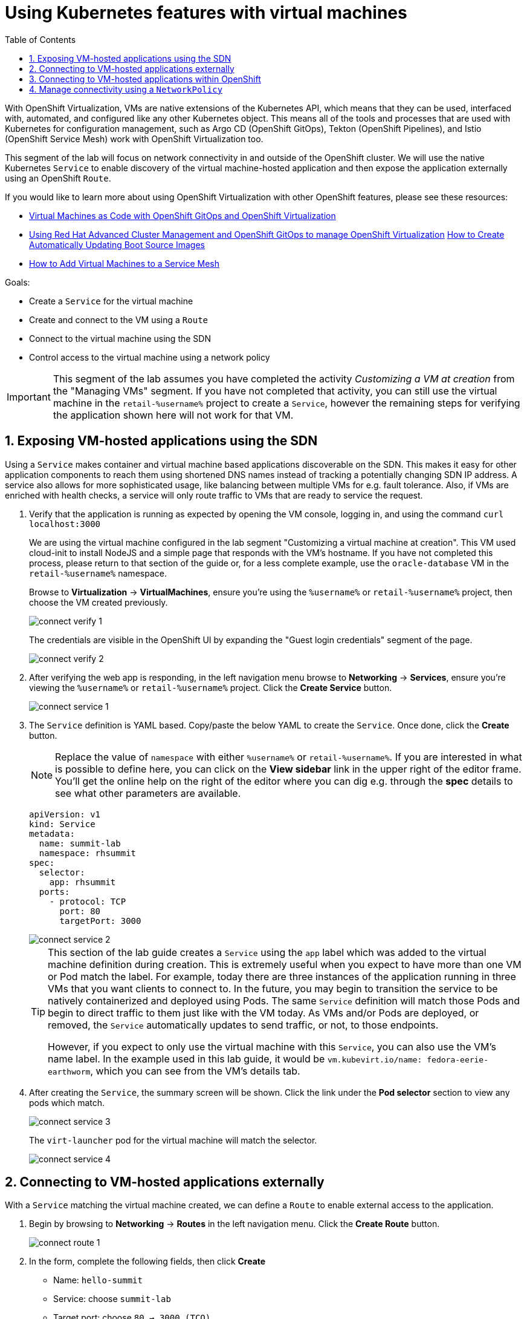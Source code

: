:scrollbar:
:toc2:

= Using Kubernetes features with virtual machines

:numbered:

With OpenShift Virtualization, VMs are native extensions of the Kubernetes API, which means that they can be used, interfaced with, automated, and configured like any other Kubernetes object. This means all of the tools and processes that are used with Kubernetes for configuration management, such as Argo CD (OpenShift GitOps), Tekton (OpenShift Pipelines), and Istio (OpenShift Service Mesh) work with OpenShift Virtualization too.

This segment of the lab will focus on network connectivity in and outside of the OpenShift cluster. We will use the native Kubernetes `Service` to enable discovery of the virtual machine-hosted application and then expose the application externally using an OpenShift `Route`.

If you would like to learn more about using OpenShift Virtualization with other OpenShift features, please see these resources:

* https://cloud.redhat.com/blog/virtual-machines-as-code-with-openshift-gitops-and-openshift-virtualization[Virtual Machines as Code with OpenShift GitOps and OpenShift Virtualization]
* https://cloud.redhat.com/blog/using-red-hat-advanced-cluster-management-and-openshift-gitops-to-manage-openshift-virtualization[Using Red Hat Advanced Cluster Management and OpenShift GitOps to manage OpenShift Virtualization]
https://cloud.redhat.com/blog/how-to-make-sure-custom-boot-source-images-are-automatically-updated[How to Create Automatically Updating Boot Source Images]
* https://cloud.redhat.com/blog/how-to-add-virtual-machines-to-a-service-mesh[How to Add Virtual Machines to a Service Mesh]

Goals:

* Create a `Service` for the virtual machine
* Create and connect to the VM using a `Route`
* Connect to the virtual machine using the SDN
* Control access to the virtual machine using a network policy


[IMPORTANT]
This segment of the lab assumes you have completed the activity _Customizing a VM at creation_ from the "Managing VMs" segment. If you have not completed that activity, you can still use the virtual machine in the `retail-%username%` project to create a `Service`, however the remaining steps for verifying the application shown here will not work for that VM.

== Exposing VM-hosted applications using the SDN

Using a `Service` makes container and virtual machine based applications discoverable on the SDN. This makes it easy for other application components to reach them using shortened DNS names instead of tracking a potentially changing SDN IP address.
A service also allows for more sophisticated usage, like balancing between multiple VMs for e.g. fault tolerance. Also, if VMs are enriched with health checks, a service will only route traffic to VMs that are ready to service the request.

. Verify that the application is running as expected by opening the VM console, logging in, and using the command `curl localhost:3000`
+
We are using the virtual machine configured in the lab segment "Customizing a virtual machine at creation". This VM used cloud-init to install NodeJS and a simple page that responds with the VM's hostname. If you have not completed this process, please return to that section of the guide or, for a less complete example, use the `oracle-database` VM in the `retail-%username%` namespace.
+
Browse to *Virtualization* -> *VirtualMachines*, ensure you're using the `%username%` or `retail-%username%` project, then choose the VM created previously.
+
image::images/connect_verify_1.png[]
+
The credentials are visible in the OpenShift UI by expanding the "Guest login credentials" segment of the page.
+
image::images/connect_verify_2.png[]

. After verifying the web app is responding, in the left navigation menu browse to *Networking* -> *Services*, ensure you're viewing the `%username%` or `retail-%username%` project. Click the *Create Service* button.
+
image::images/connect_service_1.png[]

. The `Service` definition is YAML based. Copy/paste the below YAML to create the `Service`. Once done, click the *Create* button.
+
[NOTE]
Replace the value of `namespace` with either `%username%` or `retail-%username%`. If you are interested in what is possible to define here, you can click on the *View sidebar* link in the upper right of the editor frame.
You'll get the online help on the right of the editor where you can dig e.g. through the *spec* details to see what other parameters are available.
+
[source]
----
apiVersion: v1
kind: Service
metadata:
  name: summit-lab
  namespace: rhsummit
spec:
  selector:
    app: rhsummit
  ports:
    - protocol: TCP
      port: 80
      targetPort: 3000
----
+
image::images/connect_service_2.png[]
+
[TIP]
====
This section of the lab guide creates a `Service` using the `app` label which was added to the virtual machine definition during creation. This is extremely useful when you expect to have more than one VM or Pod match the label. For example, today there are three instances of the application running in three VMs that you want clients to connect to. In the future, you may begin to transition the service to be natively containerized and deployed using Pods. The same `Service` definition will match those Pods and begin to direct traffic to them just like with the VM today. As VMs and/or Pods are deployed, or removed, the `Service` automatically updates to send traffic, or not, to those endpoints.

However, if you expect to only use the virtual machine with this `Service`, you can also use the VM's name label. In the example used in this lab guide, it would be `vm.kubevirt.io/name: fedora-eerie-earthworm`, which you can see from the VM's details tab.
====

. After creating the `Service`, the summary screen will be shown. Click the link under the *Pod selector* section to view any pods which match.
+
image::images/connect_service_3.png[]
+
The `virt-launcher` pod for the virtual machine will match the selector.
+
image::images/connect_service_4.png[]

== Connecting to VM-hosted applications externally

With a `Service` matching the virtual machine created, we can define a `Route` to enable external access to the application.

. Begin by browsing to *Networking* -> *Routes* in the left navigation menu. Click the *Create Route* button.
+
image::images/connect_route_1.png[]

. In the form, complete the following fields, then click *Create*
+
* Name: `hello-summit`
* Service: choose `summit-lab`
* Target port: choose `80 -> 3000 (TCO)`
+
image::images/connect_route_2.png[]

. The summary page will have a link to the external URL under the *Location*. Click the link to view the application.
+
image::images/connect_route_3.png[]
+
image::images/connect_route_4.png[]

== Connecting to VM-hosted applications within OpenShift

A `Service` allows the Pods and VMs identified by the selector to be quickly and easily consumed by any other Pod or VM in the cluster, while the `Route` enables access from external to the cluster. Let's use a VM from a different project to connect to the VM deployed for Red Hat Summit.

. In the left navigation pane, browse to *Virtualization* -> *VirtualMachines*, then change to the `retail-%username%` project. A virtual machine named `oracle-database` has already been created.
+
image::images/connect_access_1.png[]
+
Click the name of the VM to display the details page.
+
image::images/connect_access_2.png[]

. Switch to the *Console* tab, log into the guest OS using these credentials.
+
----
username: lab-user
password: r3dh4t1!
----
+
[IMPORTANT]
The guest OS was not configured using cloud-init from OpenShift Virtualization, therefore the login credentials are not visible in the web interface.
+
image::images/connect_access_3.png[]

. Verify connectivity to the VM created for Red Hat Summit using a `curl` command against the fully qualified `Service` name.
+
====
curl summit-lab.%username%.svc.cluster.local
====
+
image::images/connect_access_4.png[]
+
[IMPORTANT]
====
If you receive an error about the hostname not being resolved, this is because the guest OS was not reconfigured for the SDN after being imported. You can temporarily fix this with the following command:
[source]
----
echo "nameserver 172.30.0.10" | sudo tee /etc/resolv.conf
----
====

== Manage connectivity using a `NetworkPolicy`

The previous section showed how we can use the `Service` name to quickly find and connect to applications hosted in VMs or Pods across the SDN. In this section of the lab we will use a `NetworkPolicy` to block traffic between the VMs. This provides a powerful platform-based tool for managing connectivity between OpenShift-hosted applications, giving the administrator, along with the security and application teams, fine grained control over connection policies that don't rely on guest OS firewall configuration and can be managed using the same tools and methodologies as the rest of the Kubernetes-based application.

. Create a network policy to block traffic from the `retail-%username%` project accessing the `%username%` project. Browse to *Networking* -> *NetworkPolicies*, switch to the *%username%* project, then click *Create NetworkPolicy*
+
* Policy name: `retail-ingress`
* Click the *Add ingress rule* button
* Click the *Add allowed source* button, select the *Allow pods from the same namespace* option.
* Click the *Create* button
+
[NOTE]
I you do not define any *Ingress* *NetworkPolicies* in your project, the default is to allow all traffic for ingress. So every other project can reach your services, given that they know the name.
Once you define one or more *Ingress* *NetworkPolicies*, the default switches to deny-all and you are just defining the exceptions to this rule. The same applies to *Egress*.
+
image::images/connect_policy_1.png[]

. Return to the `oracle-database` VM in the `retail-%username%` project. Open the console and login again if needed. Repeat the `curl` command from the previous activity to test connectivity. This time the connection is not permitted and will result in the `curl` command timing out.
+
image::images/connect_policy_2.png[]
+
Additionally, if you reopen the `Route` created above, the application will not respond. Instead the default "Application is not available" error message is displayed.
+
image::images/connect_policy_3.png[]

